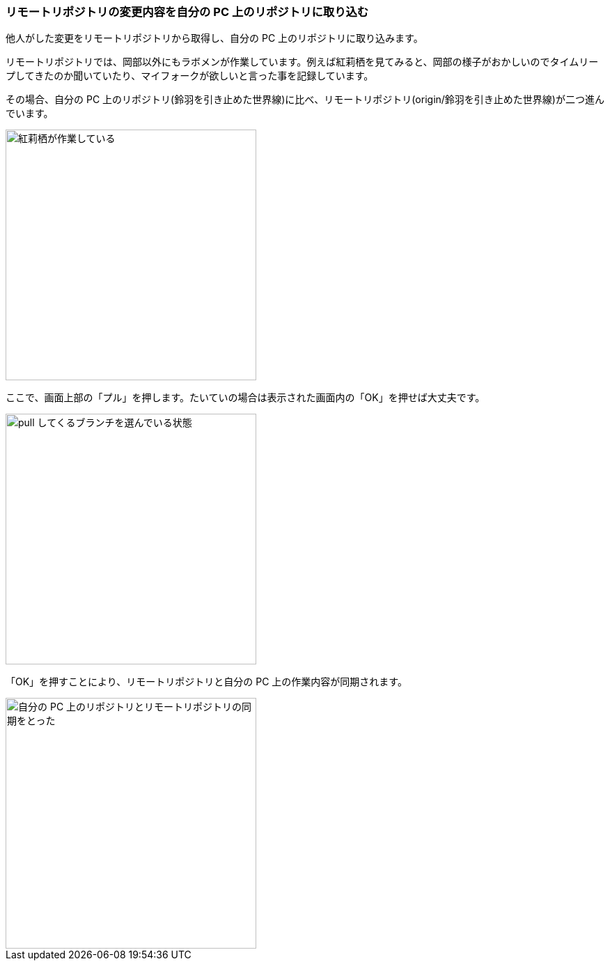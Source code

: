 [[git-pull]]

=== リモートリポジトリの変更内容を自分の PC 上のリポジトリに取り込む

他人がした変更をリモートリポジトリから取得し、自分の PC 上のリポジトリに取り込みます。

リモートリポジトリでは、岡部以外にもラボメンが作業しています。例えば紅莉栖を見てみると、岡部の様子がおかしいのでタイムリープしてきたのか聞いていたり、マイフォークが欲しいと言った事を記録しています。

その場合、自分の PC 上のリポジトリ(鈴羽を引き止めた世界線)に比べ、リモートリポジトリ(origin/鈴羽を引き止めた世界線)が二つ進んでいます。

image::ch3/git-pull-before.jpg[紅莉栖が作業している, 360]

ここで、画面上部の「プル」を押します。たいていの場合は表示された画面内の「OK」を押せば大丈夫です。

image::ch3/git-pull-select.jpg[pull してくるブランチを選んでいる状態, 360]

「OK」を押すことにより、リモートリポジトリと自分の PC 上の作業内容が同期されます。

image::ch3/git-pull-after.jpg[自分の PC 上のリポジトリとリモートリポジトリの同期をとった, 360]
